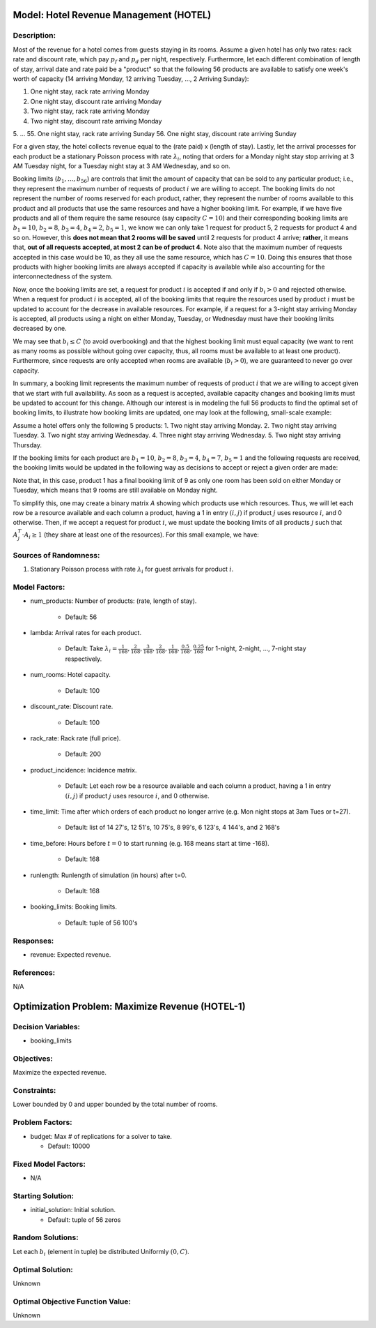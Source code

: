 Model: Hotel Revenue Management (HOTEL)
=======================================

Description:
------------
Most of the revenue for a hotel comes from guests staying in its rooms. Assume a
given hotel has only two rates: rack rate and discount rate, which pay :math:`p_f`
and :math:`p_d` per night, respectively. Furthermore, let each different combination
of length of stay, arrival date and rate paid be a "product" so that the following
56 products are available to satisfy one week's worth of capacity (14 arriving Monday,
12 arriving Tuesday, ..., 2 Arriving Sunday):

1. One night stay, rack rate arriving Monday
2. One night stay, discount rate arriving Monday
3. Two night stay, rack rate arriving Monday
4. Two night stay, discount rate arriving Monday
5. ...
55. One night stay, rack rate arriving Sunday
56. One night stay, discount rate arriving Sunday

For a given stay, the hotel collects revenue equal to the (rate paid) x (length of stay).
Lastly, let the arrival processes for each product be a stationary Poisson process with
rate :math:`\lambda_i`, noting that orders for a Monday night stay stop arriving at
3 AM Tuesday night, for a Tuesday night stay at 3 AM Wednesday, and so on.

Booking limits (:math:`b_1, ..., b_{56}`) are controls
that limit the amount of capacity that can be sold to any particular product; i.e.,
they represent the maximum number of requests of product :math:`i` we are willing to
accept. The booking limits do not represent the number of rooms
reserved for each product, rather, they represent the number of rooms available to
this product and all products that use the same resources and have a higher booking limit.
For example, if we have five products and all of them require the same resource (say capacity
:math:`C = 10`) and their corresponding booking limits are :math:`b_1 = 10`, :math:`b_2 = 8`,
:math:`b_3 = 4`, :math:`b_4 = 2`, :math:`b_5 = 1`, we know we can only take 1 request for product 5, 2 requests
for product 4 and so on. However, this **does not mean that 2 rooms will be saved**
until 2 requests for product 4 arrive; **rather**, it means that, **out of all requests
accepted, at most 2 can be of product 4**. Note also that the maximum number of requests
accepted in this case would be 10, as they all use the same resource, which has :math:`C = 10`.
Doing this ensures that those products with higher booking limits are always accepted
if capacity is available while also accounting for the interconnectedness of the system.

Now, once the booking limits are set, a request for product :math:`i` is accepted if
and only if :math:`b_i > 0` and rejected otherwise. When a request for product :math:`i` is
accepted, all of the booking limits that require the resources used by product :math:`i`
must be updated to account for the decrease in available resources. For example,
if a request for a 3-night stay arriving Monday is accepted, all products using a night
on either Monday, Tuesday, or Wednesday must have their booking limits decreased by one.

We may see that :math:`b_i \leq C` (to avoid overbooking) and
that the highest booking limit must equal capacity (we want to rent as many rooms as
possible without going over capacity, thus, all rooms must be available to at least one
product). Furthermore, since requests are only accepted when rooms are available
(:math:`b_i > 0`), we are guaranteed to never go over capacity.

In summary, a booking limit represents the maximum number of requests of product :math:`i`
that we are willing to accept given that we start with full availability. As soon as
a request is accepted, available capacity changes and booking limits must be updated
to account for this change. Although our interest is in modeling the full 56 products
to find the optimal set of booking limits, to illustrate how booking limits are updated,
one may look at the following, small-scale example:

Assume a hotel offers only the following 5 products:
1. Two night stay arriving Monday.
2. Two night stay arriving Tuesday.
3. Two night stay arriving Wednesday.
4. Three night stay arriving Wednesday.
5. Two night stay arriving Thursday.

If the booking limits for each product are :math:`b_1 = 10`, :math:`b_2 = 8`, :math:`b_3 = 4`, :math:`b_4 = 7`, 
:math:`b_5 = 1` and the following requests are received, the booking limits would be updated
in the following way as decisions to accept or reject a given order are made:

.. image:: _static/hotel.PNG
  :alt: The HOTEL table has failed to display
  :width: 800

Note that, in this case, product 1 has a final booking limit of 9 as only one room
has been sold on either Monday or Tuesday, which means that 9 rooms are still available
on Monday night.

To simplify this, one may create a binary matrix `A` showing which products use which
resources. Thus, we will let each row be a resource available and each column a product,
having a 1 in entry :math:`(i,j)` if product :math:`j` uses resource :math:`i`, and 0 
otherwise. Then, if we accept a request for product :math:`i`, we must update the booking
limits of all products :math:`j` such that :math:`A_j^T \cdot A_i \geq 1` (they share
at least one of the resources). For this small example, we have:

.. image:: _static/hotel2.PNG
  :alt: The HOTEL matrix has failed to display
  :width: 300

Sources of Randomness:
----------------------
1. Stationary Poisson process with rate :math:`\lambda_i` for guest arrivals for product :math:`i`.

Model Factors:
--------------
* num_products: Number of products: (rate, length of stay).

    * Default: 56

* lambda: Arrival rates for each product.

    * Default: Take :math:`\lambda_i = \frac{1}{168}, \frac{2}{168}, \frac{3}{168}, \frac{2}{168}, \frac{1}{168}, \frac{0.5}{168}, \frac{0.25}{168}` for 1-night, 2-night, ..., 7-night stay respectively.

* num_rooms: Hotel capacity.

    * Default: 100

* discount_rate: Discount rate.

    * Default: 100

* rack_rate: Rack rate (full price).

    * Default: 200

* product_incidence: Incidence matrix.

    * Default: Let each row be a resource available and each column a product, having a 1 in entry :math:`(i,j)` if product :math:`j` uses resource :math:`i`, and 0 otherwise.

* time_limit: Time after which orders of each product no longer arrive (e.g. Mon night stops at 3am Tues or t=27).

    * Default: list of 14 27's, 12 51's, 10 75's, 8 99's, 6 123's, 4 144's, and 2 168's

* time_before: Hours before :math:`t=0` to start running (e.g. 168 means start at time -168).

    * Default: 168

* runlength: Runlength of simulation (in hours) after t=0.

    * Default: 168

* booking_limits: Booking limits.

    * Default: tuple of 56 100's

Responses:
----------
* revenue: Expected revenue.


References:
-----------
N/A




Optimization Problem: Maximize Revenue (HOTEL-1)
================================================

Decision Variables:
-------------------
* booking_limits

Objectives:
-----------
Maximize the expected revenue.

Constraints:
------------
Lower bounded by 0 and upper bounded by the total number of rooms.

Problem Factors:
----------------  
* budget: Max # of replications for a solver to take.

  * Default: 10000

Fixed Model Factors:
--------------------
* N/A

Starting Solution: 
------------------
* initial_solution: Initial solution.

  * Default: tuple of 56 zeros

Random Solutions: 
-----------------
Let each :math:`b_i` (element in tuple) be distributed Uniformly :math:`(0, C)`.

Optimal Solution:
-----------------
Unknown

Optimal Objective Function Value:
---------------------------------
Unknown
